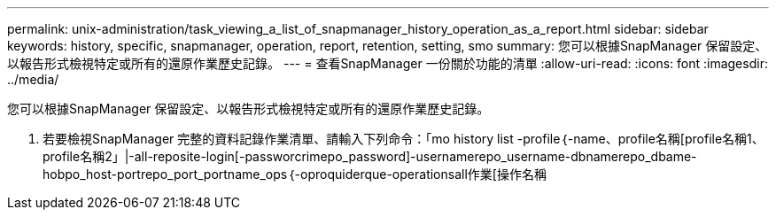 ---
permalink: unix-administration/task_viewing_a_list_of_snapmanager_history_operation_as_a_report.html 
sidebar: sidebar 
keywords: history, specific, snapmanager, operation, report, retention, setting, smo 
summary: 您可以根據SnapManager 保留設定、以報告形式檢視特定或所有的還原作業歷史記錄。 
---
= 查看SnapManager 一份關於功能的清單
:allow-uri-read: 
:icons: font
:imagesdir: ../media/


[role="lead"]
您可以根據SnapManager 保留設定、以報告形式檢視特定或所有的還原作業歷史記錄。

. 若要檢視SnapManager 完整的資料記錄作業清單、請輸入下列命令：「mo history list -profile｛-name、profile名稱[profile名稱1、profile名稱2」|-all-reposite-login[-passworcrimepo_password]-usernamerepo_username-dbnamerepo_dbame-hobpo_host-portrepo_port_portname_ops｛-oproquiderque-operationsall作業[操作名稱

